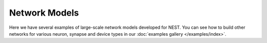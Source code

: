 .. _network_models:

Network Models
==============

Here we have several examples of large-scale network models developed for NEST.
You can see how to build other networks for various neuron, synapse and device types in our
:doc:`examples gallery </examples/index>`.


.. grid:: 1 2 3 4
   :gutter: 1

   .. grid-item-card:: Brunel Network
       :columns: 4
       :link: /auto_examples/brunel_alpha_nest
       :link-type: doc

       A random balanced network

   .. grid-item-card:: Microcircuit Model
       :columns: 4
       :link: /auto_examples/Potjans_2014/index
       :link-type: doc

       A network model example based on Potjans and Diesman 2014


   .. grid-item-card:: Mesocircuit Model
       :columns: 4
       :link: https://mesocircuit-model.readthedocs.io/en/latest/

        A layered cortical network with distance-dependent connectivity


   .. grid-item-card:: Multi-area Model
       :columns: 4
       :link: https://inm-6.github.io/multi-area-model/

       A network model of the visual cortex of the macaque monkey


   .. grid-item-card:: HuMAM model
       :columns: 4
       :link: https://github.com/INM-6/human-multi-area-model

       Multi-Scale Spiking Network Model of Human Cerebral Cortex
